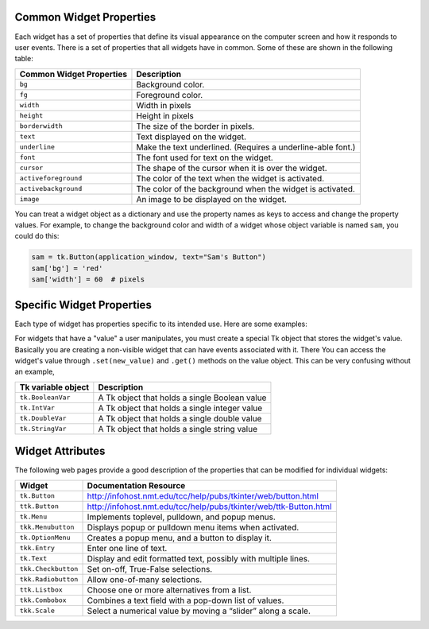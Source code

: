 ..  Copyright (C)  Brad Miller, David Ranum, Jeffrey Elkner, Peter Wentworth, Allen B. Downey, Chris
    Meyers, and Dario Mitchell.  Permission is granted to copy, distribute
    and/or modify this document under the terms of the GNU Free Documentation
    License, Version 1.3 or any later version published by the Free Software
    Foundation; with Invariant Sections being Forward, Prefaces, and
    Contributor List, no Front-Cover Texts, and no Back-Cover Texts.  A copy of
    the license is included in the section entitled "GNU Free Documentation
    License".

.. qnum::
   :prefix: gui-12-
   :start: 1

Common Widget Properties
========================

Each widget has a set of properties that define its visual appearance on the
computer screen and how it responds to user events. There is a set
of properties that all widgets have in common. Some of these are shown in
the following table:

========================   ==============================================================
Common Widget Properties   Description
========================   ==============================================================
``bg``                     Background color.
``fg``                     Foreground color.
``width``                  Width in pixels
``height``                 Height in pixels
``borderwidth``            The size of the border in pixels.
``text``                   Text displayed on the widget.
``underline``              Make the text underlined. (Requires a underline-able font.)
``font``                   The font used for text on the widget.
``cursor``                 The shape of the cursor when it is over the widget.
``activeforeground``       The color of the text when the widget is activated.
``activebackground``       The color of the background when the widget is activated.
``image``                  An image to be displayed on the widget.
========================   ==============================================================

You can treat a widget object as a dictionary and use the property names
as keys to access and change the property values. For example, to change the
background color and width of a widget whose object variable is named ``sam``,
you could do this:

.. code-block:: python

  sam = tk.Button(application_window, text="Sam's Button")
  sam['bg'] = 'red'
  sam['width'] = 60  # pixels

Specific Widget Properties
==========================

Each type of widget has properties specific to its intended use. Here are
some examples:

==========================  ==========  ==================================================================
Specific Widget Properties  Applies to  Description
==========================  ==========  ==================================================================
``variable``                Checkbutton An Tk object that will be changed by interaction with the widget.
                            Radiobutton
                            Entry
                            Spinbox
                            Text
``from_``                   Scale       The starting value of the scale (or slider)
``to``                      Scale       The ending value of the scale (or slider)
``orient``                  Scale       HORIZONTAL or VERTICAL
``resolution``              Scale       The increment amount along a scale.
                            Listbox
=========================== ==========  ==================================================================

For widgets that have a "value" a user manipulates, you must create a
special Tk object that stores the widget's value. Basically you are creating
a non-visible widget that can have events associated with it. There
You can access the widget's value through
``.set(new_value)`` and ``.get()`` methods on the value object. This can be
very confusing without an example,

====================  ===============================================================
Tk variable object    Description
====================  ===============================================================
``tk.BooleanVar``     A Tk object that holds a single Boolean value
``tk.IntVar``         A Tk object that holds a single integer value
``tk.DoubleVar``      A Tk object that holds a single double value
``tk.StringVar``      A Tk object that holds a single string value
====================  ===============================================================

Widget Attributes
=================

The following web pages provide a good description of the properties that
can be modified for individual widgets:

===================  =============================================================================
Widget               Documentation Resource
===================  =============================================================================
``tk.Button``        http://infohost.nmt.edu/tcc/help/pubs/tkinter/web/button.html
``ttk.Button``       http://infohost.nmt.edu/tcc/help/pubs/tkinter/web/ttk-Button.html
``tk.Menu``          Implements toplevel, pulldown, and popup menus.
``tkk.Menubutton``   Displays popup or pulldown menu items when activated.
``tk.OptionMenu``    Creates a popup menu, and a button to display it.
``tkk.Entry``        Enter one line of text.
``tk.Text``          Display and edit formatted text, possibly with multiple lines.
``tkk.Checkbutton``  Set on-off, True-False selections.
``tkk.Radiobutton``  Allow one-of-many selections.
``ttk.Listbox``      Choose one or more alternatives from a list.
``tkk.Combobox``     Combines a text field with a pop-down list of values.
``tkk.Scale``        Select a numerical value by moving a “slider” along a scale.
===================  =============================================================================

.. index:: widget properties

